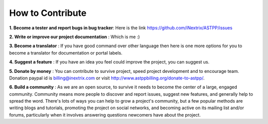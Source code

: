 ==================== 
How to Contribute
====================

**1. Become a tester and report bugs in bug tracker**: Here is the link https://github.com/iNextrix/ASTPP/issues

**2. Write or improve our project documentation** : Which is me :)

**3. Become a translator** : If you have good command over other language then here is one more options for you to become a translator for documentation or portal labels.

**4. Suggest a feature** : If you have an idea you feel could improve the project, you can suggest us. 

**5. Donate by money** : You can contribute to survive project, speed project development and to encourage team. Donation paypal id is billing@inextrix.com or visit http://www.astppbilling.org/donate-to-astpp/. 

**6. Build a community** : As we are an open source, to survive it needs to become the center of a large, engaged community. Community means more people to discover and report issues, suggest new features, and generally help to spread the word. There's lots of ways you can help to grow a project's community, but a few popular methods are writing blogs and tutorials, promoting the project on social networks, and becoming active on its mailing list and/or forums, particularly when it involves answering questions newcomers have about the project.

